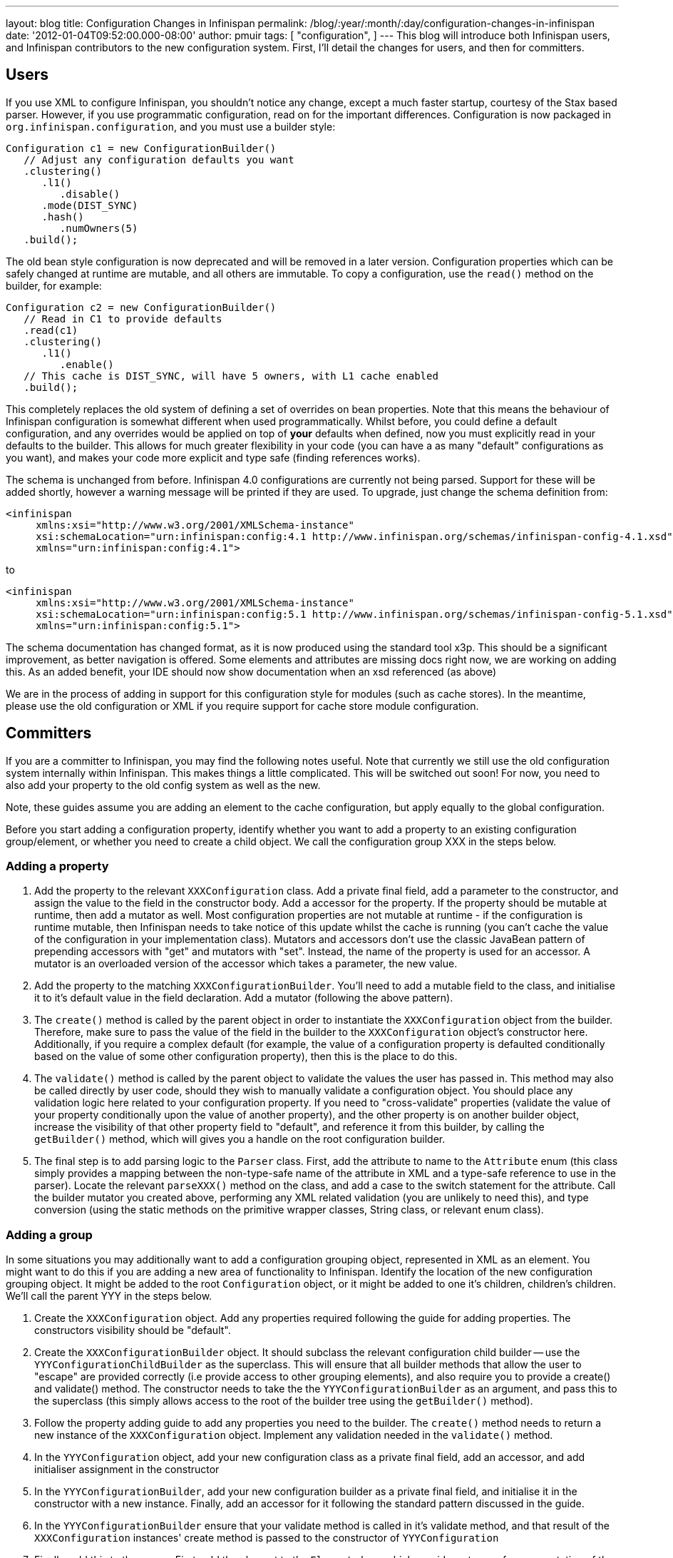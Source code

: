 ---
layout: blog
title: Configuration Changes in Infinispan
permalink: /blog/:year/:month/:day/configuration-changes-in-infinispan
date: '2012-01-04T09:52:00.000-08:00'
author: pmuir
tags: [ "configuration",
]
---
This blog will introduce both Infinispan users, and Infinispan
contributors to the new configuration system. First, I'll detail the
changes for users, and then for committers.


== Users


If you use XML to configure Infinispan, you shouldn't notice any change,
except a much faster startup, courtesy of the Stax based parser.
However, if you use programmatic configuration, read on for the
important differences.
Configuration is now packaged in `org.infinispan.configuration`, and you
must use a builder style:

[source,java]
----
Configuration c1 = new ConfigurationBuilder()
   // Adjust any configuration defaults you want
   .clustering()
      .l1()
         .disable()
      .mode(DIST_SYNC)
      .hash()
         .numOwners(5)
   .build();
----

The old bean style configuration is now deprecated and will be removed
in a later version.
Configuration properties which can be safely changed at runtime are
mutable, and all others are immutable.
To copy a configuration, use the `read()` method on the builder, for
example:

[source,java]
----
Configuration c2 = new ConfigurationBuilder()
   // Read in C1 to provide defaults
   .read(c1)
   .clustering()
      .l1()
         .enable()
   // This cache is DIST_SYNC, will have 5 owners, with L1 cache enabled
   .build();
----

This completely replaces the old system of defining a set of overrides
on bean properties. Note that this means the behaviour of Infinispan
configuration is somewhat different when used programmatically. Whilst
before, you could define a default configuration, and any overrides
would be applied on top of *your* defaults when defined, now you must
explicitly read in your defaults to the builder. This allows for much
greater flexibility in your code (you can have a as many "default"
configurations as you want), and makes your code more explicit and type
safe (finding references works).

The schema is unchanged from before. Infinispan 4.0 configurations are
currently not being parsed. Support for these will be added shortly,
however a warning message will be printed if they are used. To upgrade,
just change the schema definition from:

[source,xml]
----
<infinispan
     xmlns:xsi="http://www.w3.org/2001/XMLSchema-instance"
     xsi:schemaLocation="urn:infinispan:config:4.1 http://www.infinispan.org/schemas/infinispan-config-4.1.xsd"
     xmlns="urn:infinispan:config:4.1">
----

to

[source,xml]
----
<infinispan
     xmlns:xsi="http://www.w3.org/2001/XMLSchema-instance"
     xsi:schemaLocation="urn:infinispan:config:5.1 http://www.infinispan.org/schemas/infinispan-config-5.1.xsd"
     xmlns="urn:infinispan:config:5.1">
----

The schema documentation has changed format, as it is now produced using
the standard tool x3p. This should be a significant improvement, as
better navigation is offered. Some elements and attributes are missing
docs right now, we are working on adding this. As an added benefit, your
IDE should now show documentation when an xsd referenced (as above)

We are in the process of adding in support for this configuration style
for modules (such as cache stores). In the meantime, please use the old
configuration or XML if you require support for cache store module
configuration.


== Committers


If you are a committer to Infinispan, you may find the following notes
useful. Note that currently we still use the old configuration system
internally within Infinispan. This makes things a little complicated.
This will be switched out soon! For now, you need to also add your
property to the old config system as well as the new.

Note, these guides assume you are adding an element to the cache
configuration, but apply equally to the global configuration.

Before you start adding a configuration property, identify whether you
want to add a property to an existing configuration group/element, or
whether you need to create a child object. We call the configuration
group XXX in the steps below.


=== Adding a property

. Add the property to the relevant `XXXConfiguration` class. Add a
private final field, add a parameter to the constructor, and assign the
value to the field in the constructor body. Add a accessor for the
property. If the property should be mutable at runtime, then add a
mutator as well. Most configuration properties are not mutable at
runtime - if the configuration is runtime mutable, then Infinispan needs
to take notice of this update whilst the cache is running (you can't
cache the value of the configuration in your implementation class).
Mutators and accessors don't use the classic JavaBean pattern of
prepending accessors with "get" and mutators with "set". Instead, the
name of the property is used for an accessor. A mutator is an overloaded
version of the accessor which takes a parameter, the new value.
. Add the property to the matching `XXXConfigurationBuilder`. You'll
need to add a mutable field to the class, and initialise it to it's
default value in the field declaration. Add a mutator (following the
above pattern).
. The `create()` method is called by the parent object in order to
instantiate the `XXXConfiguration` object from the builder. Therefore,
make sure to pass the value of the field in the builder to the
`XXXConfiguration` object's constructor here. Additionally, if you
require a complex default (for example, the value of a configuration
property is defaulted conditionally based on the value of some other
configuration property), then this is the place to do this.
. The `validate()` method is called by the parent object to validate the
values the user has passed in. This method may also be called directly
by user code, should they wish to manually validate a configuration
object. You should place any validation logic here related to your
configuration property. If you need to "cross-validate" properties
(validate the value of your property conditionally upon the value of
another property), and the other property is on another builder object,
increase the visibility of that other property field to "default", and
reference it from this builder, by calling the `getBuilder()` method,
which will gives you a handle on the root configuration builder.
. The final step is to add parsing logic to the `Parser` class. First,
add the attribute to name to the `Attribute` enum (this class simply
provides a mapping between the non-type-safe name of the attribute in
XML and a type-safe reference to use in the parser). Locate the relevant
`parseXXX()` method on the class, and add a case to the switch statement
for the attribute. Call the builder mutator you created above,
performing any XML related validation (you are unlikely to need this),
and type conversion (using the static methods on the primitive wrapper
classes, String class, or relevant enum class).

=== Adding a group


In some situations you may additionally want to add a configuration
grouping object, represented in XML as an element. You might want to do
this if you are adding a new area of functionality to Infinispan.
Identify the location of the new configuration grouping object. It might
be added to the root `Configuration` object, or it might be added to one
it's children, children's children. We'll call the parent YYY in the
steps below.

. Create the `XXXConfiguration` object. Add any properties required
following the guide for adding properties. The constructors visibility
should be "default".
. Create the `XXXConfigurationBuilder` object. It should subclass the
relevant configuration child builder -- use the
`YYYConfigurationChildBuilder` as the superclass. This will ensure that
all builder methods that allow the user to "escape" are provided
correctly (i.e provide access to other grouping elements), and also
require you to provide a create() and validate() method. The constructor
needs to take the the `YYYConfigurationBuilder` as an argument, and pass
this to the superclass (this simply allows access to the root of the
builder tree using the `getBuilder()` method).
. Follow the property adding guide to add any properties you need to the
builder. The `create()` method needs to return a new instance of the
`XXXConfiguration` object. Implement any validation needed in the
`validate()` method.
. In the `YYYConfiguration` object, add your new configuration class as
a private final field, add an accessor, and add initialiser assignment
in the constructor
. In the `YYYConfigurationBuilder`, add your new configuration builder
as a private final field, and initialise it in the constructor with a
new instance. Finally, add an accessor for it following the standard
pattern discussed in the guide.
. In the `YYYConfigurationBuilder` ensure that your validate method is
called in it's validate method, and that result of the
`XXXConfiguration` instances' create method is passed to the constructor
of `YYYConfiguration`
. Finally, add this to the parser. First, add the element to the
`Element` class, which provides a type safe representation of the
element name in XML. In the `Parser` class, add a new `parseXXX` method,
copying one of the others that most matches your requirements (parse
methods either parse elements only - look for
`ParseUtils,requireNoAttributes()`, attributes only -- look for
`ParseUtils.requireNoContent()` or a combination of both -- look for an
iterator over both elements and attributes). Add any attributes as
discussed in the adding a property guide. Finally, wire this in by
locating the `parseYYY()` method, and adding an element to the switch
statement, that calls your new `parseXXX()` method.

=== Bridging to the old configuration


Until we entirely swap out the old configuration you will need to add
your property to the old configuration (no need to worry about jaxb
mappings though!), and then add some code to the
`LegacyConfigurationAdaptor` to adapt both ways. It's fairly
straightforward, just locate the relevant point in the `adapt()` method
(near the configuration group you are using) and map from the legacy
configuration to the new configuration, or vs versa. You will need to
map both ways, in both adapt methods.

